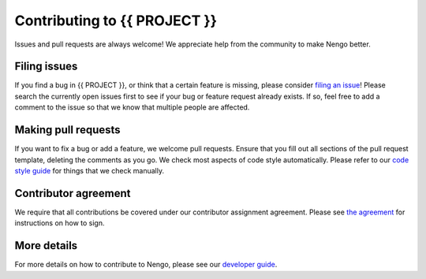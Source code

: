 *****************************
Contributing to {{ PROJECT }}
*****************************

Issues and pull requests are always welcome!
We appreciate help from the community to make Nengo better.

Filing issues
=============

If you find a bug in {{ PROJECT }},
or think that a certain feature is missing,
please consider
`filing an issue <{{ NEW ISSUE URL }}>`_!
Please search the currently open issues first
to see if your bug or feature request already exists.
If so, feel free to add a comment to the issue
so that we know that multiple people are affected.

Making pull requests
====================

If you want to fix a bug or add a feature,
we welcome pull requests.
Ensure that you fill out all sections of the pull request template,
deleting the comments as you go.
We check most aspects of code style automatically.
Please refer to our
`code style guide <https://www.nengo.ai/style.html>`_
for things that we check manually.

Contributor agreement
=====================

We require that all contributions be covered under
our contributor assignment agreement. Please see
`the agreement <https://www.nengo.ai/caa.html>`_
for instructions on how to sign.

More details
============

For more details on how to contribute to Nengo, please see our
`developer guide <https://www.nengo.ai/developers.html>`_.
